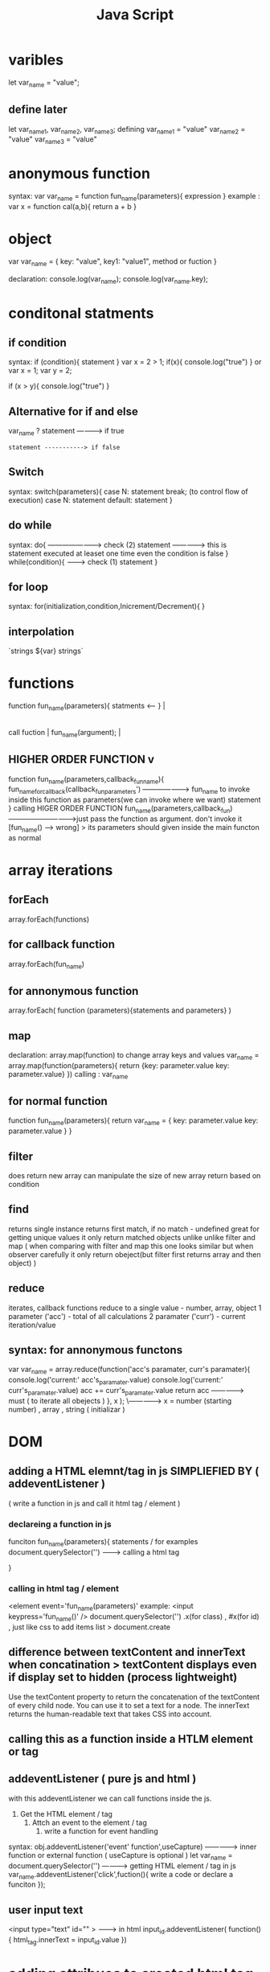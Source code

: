 #+title: Java Script
* varibles
let var_name = "value";
** define later
let var_name1, var_name2, var_name3;
defining
var_name1 = "value"
var_name2 = "value"
var_name3 = "value"

* anonymous function
 syntax:
var var_name = function fun_name(parameters){
expression
}
example :
var x = function cal(a,b){
return a + b
}

*   object
var var_name = {
key: "value",
key1: "value1",
method or fuction
}

declaration:
console.log(var_name);
console.log(var_name.key);

*   conditonal statments
** if condition
syntax:
  if (condition){
  statement
  }
var x = 2 > 1;
if(x){
console.log("true")
}
or
var x = 1;
var y = 2;

if (x > y){
console.log("true")
}
**   Alternative for if and else
var_name
? statement -----------> if true
: statement -----------> if false

**   Switch
syntax:
switch(parameters){
case N:
     statement
break; (to control flow of execution)
case N:
     statement
default:
     statement
}
**   do while
syntax:
do{ ----------------------> check (2)
statement -------------> this is statement executed at leaset one time even the condition is false
}
while(condition){ ---------> check (1)
statement
}
**   for loop
syntax:
for(initialization,condition,Inicrement/Decrement){
}
** interpolation
`strings ${var} strings`

*   functions

function fun_name(parameters){
statments                     <--
}                                |
                                 |
call fuction                     |
fun_name(argument);              |
**   HIGHER ORDER FUNCTION        v
function fun_name(parameters,callback_fun_name){
fun_name_for_callback(callback_fun_parameters')            ---------------------> fun_name to invoke inside this function as parameters(we can invoke where we want)
statement
}
calling     HIGER ORDER FUNCTION
 fun_name(parameters,callback_fun)  ----------------------------->just pass the function as argument. don't invoke it [fun_name() ----> wrong]
                                                                 > its parameters should given inside the main functon as normal
*  array iterations
** forEach
array.forEach(functions)
**   for callback function
array.forEach(fun_name)
**   for annonymous function
array.forEach( function (parameters){statements and parameters} )
**   map
declaration:
array.map(function)
to change array keys and values
var_name = array.map(function(parameters){
return {key: parameter.value
        key: parameter.value}
})
calling :
var_name
** for normal function
function fun_name(parameters){
return var_name = {
key: parameter.value
key: parameter.value
}
}
**   filter
does return new array
can manipulate the size of new array
return based on condition
**   find
returns single instance
returns first match, if no match - undefined
great for getting unique values
it only return matched objects unlike unlike filter and map
( when comparing with filter and map this one looks similar but when observer carefully it only return obeject(but filter first returns array and then object) )

**   reduce
iterates, callback functions
reduce to a single value - number, array, object
1 parameter ('acc') - total of all calculations
2 paramater ('curr') - current iteration/value
**   syntax: for annonymous functons
var var_name =  array.reduce(function('acc's paramater, curr's paramater){
console.log('current:' acc's_paramater.value)
console.log('current:' curr's_paramater.value)
acc += curr's_paramater.value
return acc ---------------> must ( to iterate all obejects )
}, x );
   \-------------> x = number (starting number) , array , string  ( initializar )
* DOM
**   adding a HTML elemnt/tag in js  SIMPLIEFIED BY ( addeventListener )
( write a function in js and call it html tag / element )
***   declareing a function in js
funciton fun_name(parameters){
statements / for examples
document.querySelector('') ---------> calling a html tag

}
***   calling in html tag / element
<element event='fun_name(parameters)'
example:
<input keypress='fun_name()'   />
document.querySelector('')
.x(for class) , #x(for id) , just like css
to add items list > document.create
**   difference between textContent and innerText when concatination > textContent displays even if display set to hidden (process lightweight)
    Use the textContent property to return the concatenation of the textContent of every child node. You can use it to set a text for a node.
    The innerText returns the human-readable text that takes CSS into account.
**   calling this as a function inside a HTLM element or tag

** addeventListener ( pure js and html  )
with this addeventListener we can call functions  inside the js.
1) Get the HTML element / tag
   2) Attch an event to the element / tag
      3) write a function for event handling
syntax:
obj.addeventListener('event' function',useCapture)    ---------------> inner function or external function  ( useCapture is optional )
let var_name = document.querySelector('')        -----------> getting HTML element / tag in js
var_name.addeventListener('click',fuction(){
         write a code or declare a funciton
});
**   user input text
<input type="text" id="" > --------> in html
input_id.addeventListener( function() {
html_tag.innerText = input_id.value
})

*   adding attribues to created html tag / element
tag.id = 'id_name'     ( don't decare like varibles [ don't use let,const or var before it ] )
tag.className = 'class_name'
tag.textContent = 'text'
script.src = '/.file.js'
**   cloneNode() method
syntax: let clonedNode = originalNode.cloneNode(deep);
How it works
    First, select the <tag> with the id menu by using the querySelector() method.
    Second, create a deep clone of the <tag> element using the cloneNode() method.
    Third, change the id of the cloned element to avoid duplicate.
    Finally, append the CLONED ELEMENT to the child nodes of the document.body using the appendChild() method.
*   parent child sibling elementes
elementnode.parentNode --------------> parentNode
likewise
           .parentNode
           .children
           .firstChild
           .lastChild
           .firstElementChild
           .lastElementChild
           .nextElementSibling
           .previousElementSibling
The firstChild and lastChild return the first and last child of a node, which can be any node type including text node, comment node, and element node.
*   classList
syntax: element.classList('className')
    The element’s classList property returns the live collection of CSS classes of the element.
    Use add() and remove() to add CSS classes to and remove CSS classes from the class list of an element.
    Use replace() method to replace an existing class with a new one.
    Use contains() method to check if the class list of an element contains a specified class.
    Use the toggle() method to toggle a class.
*   loading
document.addEventListener('DOMContentLoaded',() => {
    // handle DOMContentLoaded event
});

document.addEventListener('load',() => {
    // handle load event
});

document.addEventListener('beforeunload',() => {
    // handle beforeunload event
});

document.addEventListener('unload',() => {
    // handle unload event
});
*   CustomEvent
**   write a  custom function
function custom_fun(parameters){
let event_name = new CustomEvent('custom_event_name',function(){
detail{
addEvt_para: paramater, --------------> color: col,
addEvt_para: paramater
}
})
dispatchEvent(event_name);
}
**   adding customevnt to addEventListener
element.addEventListener('custom_event_name', funciton(e){
element.style.color = e.detail.paramater
element.style.color = e.detail.2ndparamater
})

Use the CustomEvent() constructor to create a custom event and dispatchEvent() to trigger the event.

*   timer
** setInterval(callback_fun, interval_time) { function referance }
**  clearTimeout(callback_fun, delay) { function referance }
*   OOPS CONCEPT
**   class
class Name{
constructor(parameters){
tthis.para = name;
hthis.para = name;
is.para = name;
}
fun(){
code
}
}
***   declaring class
let obj = new Name(parameters)
*   arguments in functions
function fun(){
console.log(arguments)
}
fun('name',name1','name2')
*   passing objects in function
**   function test(obj){
	console.log(obj.x,obj.y)
}
test({
	x: 'tron',
	y: 'lagacy'
})

output: tron lagacy
**   passing parameters as variable
function test(obj){
const {fname,lname} = obj;
//the above means simple
// const fname = obj;
// const lname = obj;
console.log(fname,lname)
}

test({
fname: 'tron',
lname: 'lagacy'
})

output: tron
        lagacy
***   incase want to change parameter value  ( destructuring )
function test(obj){
const {fname: nname,lname} = obj; ---> change here
//the above means simple
// const nname = obj;      --------> change here
// const lname = obj;
console.log(fname,lname)
}

test({
fname: 'tron',
lname: 'lagacy'
})
*   import and export files in javascript
1)export default fun_name;
  import fun_name from 'path'
2) export const var_name = [{....}]
   import { var_name } from 'path'
